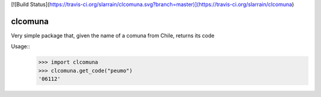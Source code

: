 [![Build Status](https://travis-ci.org/slarrain/clcomuna.svg?branch=master)](https://travis-ci.org/slarrain/clcomuna)

clcomuna
--------

Very simple package that, given the name of a comuna
from Chile, returns its code

Usage::
    >>> import clcomuna
    >>> clcomuna.get_code("peumo")
    '06112'
